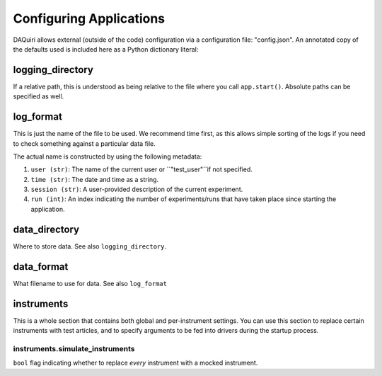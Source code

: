 Configuring Applications
========================

DAQuiri allows external (outside of the code) configuration via a configuration
file: "config.json". An annotated copy of the defaults used is included here as a
Python dictionary literal:

.. code-block:: python
   {
     # Version of your, the user's software. This is used for attaching DAQ software versions to
     # data collected, and to the application's state so that we can persist logical motors, window locations,
     # etc between restarts. You can use any string here, so if you have multiple DAQ applications consider using
     # '{application_name}-X.Y.Z'.
     "version": "0.0.0",
     # DEBUG flag, used to do some checking that incurs extra overhead internally
     "debug": True,

     # Whether to keep internal logs, we recommend that you keep this on
     "logging": True,
     # Where to keep logs, by default both lots and output data are recorded in out/
     "logging_directory": "out/logs",
     # The pattern used to make the log file name
     "log_format": "{time}-{user}-{session}",

     # Where to keep output data
     "data_directory": "out/data",
     # Format for the data filenames
     "data_format": "{user}/{date}-{session}-{run}",

     # Whether to persist window locations and logical coordinates between restarts
     "maintain_state": True,
     # Where to put application state information
     "state_directory": "out/state",

     # Configuration related to instruments in your application
     "instruments": {
       # Replace all instrument drivers by mocked (fake) drivers?
       "simulate_instruments": True

       # ... more here related to individual instruments, see below.
     },

     # Per user settings: this allows configuring notifications, etc.
     "use_profiles": False,
     # profile name -> profile information
     "profiles": {}
   }


logging_directory
--------------------------

If a relative path, this is understood as being relative to the file where you call
``app.start()``. Absolute paths can be specified as well.

log_format
-------------------

This is just the name of the file to be used. We recommend time first, as this allows
simple sorting of the logs if you need to check something against a particular data file.

The actual name is constructed by using the following metadata:

1. ``user (str)``: The name of the current user or ``"test_user"``if not specified.
2. ``time (str)``: The date and time as a string.
3. ``session (str)``: A user-provided description of the current experiment.
4. ``run (int)``: An index indicating the number of experiments/runs that have taken place
   since starting the application.

data_directory
--------------

Where to store data. See also ``logging_directory``.

data_format
-----------

What filename to use for data. See also ``log_format``

instruments
-----------

This is a whole section that contains both global and per-instrument settings.
You can use this section to replace certain instruments with test articles,
and to specify arguments to be fed into drivers during the startup process.

instruments.simulate_instruments
~~~~~~~~~~~~~~~~~~~~~~~~~~~~~~~~

``bool`` flag indicating whether to replace *every* instrument with a mocked
instrument.

